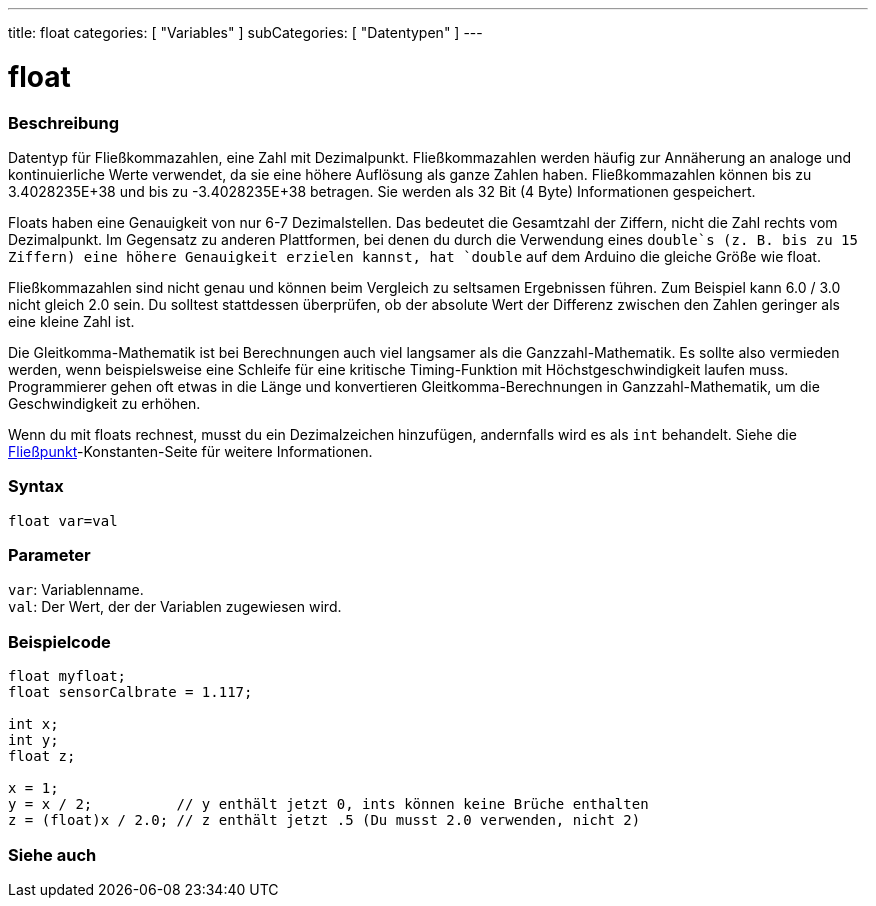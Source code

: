 ---
title: float
categories: [ "Variables" ]
subCategories: [ "Datentypen" ]
---

= float

// OVERVIEW SECTION STARTS
[#overview]
--

[float]
=== Beschreibung
Datentyp für Fließkommazahlen, eine Zahl mit Dezimalpunkt.
Fließkommazahlen werden häufig zur Annäherung an analoge und kontinuierliche Werte verwendet, da sie eine höhere Auflösung als ganze Zahlen haben.
Fließkommazahlen können bis zu 3.4028235E+38 und bis zu -3.4028235E+38 betragen. Sie werden als 32 Bit (4 Byte) Informationen gespeichert.

Floats haben eine Genauigkeit von nur 6-7 Dezimalstellen. Das bedeutet die Gesamtzahl der Ziffern, nicht die Zahl rechts vom Dezimalpunkt.
Im Gegensatz zu anderen Plattformen, bei denen du durch die Verwendung eines `double`s (z. B. bis zu 15 Ziffern) eine höhere Genauigkeit erzielen kannst, hat `double` auf dem Arduino die gleiche Größe wie float.

Fließkommazahlen sind nicht genau und können beim Vergleich zu seltsamen Ergebnissen führen. Zum Beispiel kann 6.0 / 3.0 nicht gleich 2.0 sein.
Du solltest stattdessen überprüfen, ob der absolute Wert der Differenz zwischen den Zahlen geringer als eine kleine Zahl ist.

Die Gleitkomma-Mathematik ist bei Berechnungen auch viel langsamer als die Ganzzahl-Mathematik.
Es sollte also vermieden werden, wenn beispielsweise eine Schleife für eine kritische Timing-Funktion mit Höchstgeschwindigkeit laufen muss.
Programmierer gehen oft etwas in die Länge und konvertieren Gleitkomma-Berechnungen in Ganzzahl-Mathematik, um die Geschwindigkeit zu erhöhen.

Wenn du mit floats rechnest, musst du ein Dezimalzeichen hinzufügen, andernfalls wird es als `int` behandelt. Siehe die link:../../constants/floatingpointconstants[Fließpunkt]-Konstanten-Seite für weitere Informationen.
[%hardbreaks]

[float]
=== Syntax
`float var=val`


[float]
=== Parameter
`var`: Variablenname. +
`val`: Der Wert, der der Variablen zugewiesen wird.
[%hardbreaks]

--
// OVERVIEW SECTION ENDS




// HOW TO USE SECTION STARTS
[#howtouse]
--

[float]
=== Beispielcode
// Beschreibe, worum es im Beispielcode geht, und füge relevanten Code hinzu   ►►►►► DIESER ABSCHNITT IST OBLIGATORISCH ◄◄◄◄◄


[source,arduino]
----
float myfloat;
float sensorCalbrate = 1.117;

int x;
int y;
float z;

x = 1;
y = x / 2;          // y enthält jetzt 0, ints können keine Brüche enthalten
z = (float)x / 2.0; // z enthält jetzt .5 (Du musst 2.0 verwenden, nicht 2)
----


--
// HOW TO USE SECTION ENDS


// SEE ALSO SECTION STARTS
[#see_also]
--

[float]
=== Siehe auch

[role="language"]

--
// SEE ALSO SECTION ENDS
